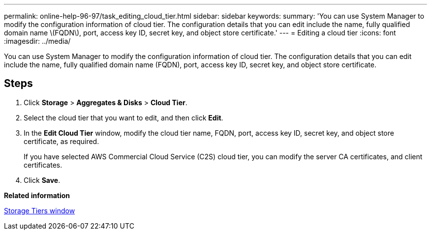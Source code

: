 ---
permalink: online-help-96-97/task_editing_cloud_tier.html
sidebar: sidebar
keywords: 
summary: 'You can use System Manager to modify the configuration information of cloud tier. The configuration details that you can edit include the name, fully qualified domain name \(FQDN\), port, access key ID, secret key, and object store certificate.'
---
= Editing a cloud tier
:icons: font
:imagesdir: ../media/

[.lead]
You can use System Manager to modify the configuration information of cloud tier. The configuration details that you can edit include the name, fully qualified domain name (FQDN), port, access key ID, secret key, and object store certificate.

== Steps

. Click *Storage* > *Aggregates & Disks* > *Cloud Tier*.
. Select the cloud tier that you want to edit, and then click *Edit*.
. In the *Edit Cloud Tier* window, modify the cloud tier name, FQDN, port, access key ID, secret key, and object store certificate, as required.
+
If you have selected AWS Commercial Cloud Service (C2S) cloud tier, you can modify the server CA certificates, and client certificates.

. Click *Save*.

*Related information*

xref:reference_storage_tiers_window.adoc[Storage Tiers window]
